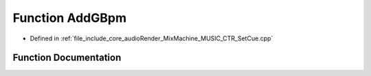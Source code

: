 .. _exhale_function_SetCue_8cpp_1a1f615c872155c73a92999c0b91f904eb:

Function AddGBpm
================

- Defined in :ref:`file_include_core_audioRender_MixMachine_MUSIC_CTR_SetCue.cpp`


Function Documentation
----------------------


.. doxygenfunction:: AddGBpm(std::vector<PlayPosition>&, BpmFragment)
   :project: Project_DJ_Engine